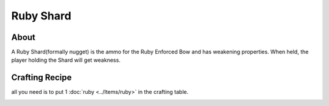 Ruby Shard
==========

About
-----
A Ruby Shard(formally nugget) is the ammo for the Ruby Enforced Bow and has weakening properties.
When held, the player holding the Shard will get weakness.

.. image:: ../.static/ruby_nugget.png
  :width: 100
  :alt: The ruby Shard texture

Crafting Recipe
---------------
all you need is to put 1 :doc:`ruby <../Items/ruby>` in the crafting table.

.. image:: ../.static/ruby_shard_crafting.png
  :width: 500
  :alt: The ruby shard crafting recipe